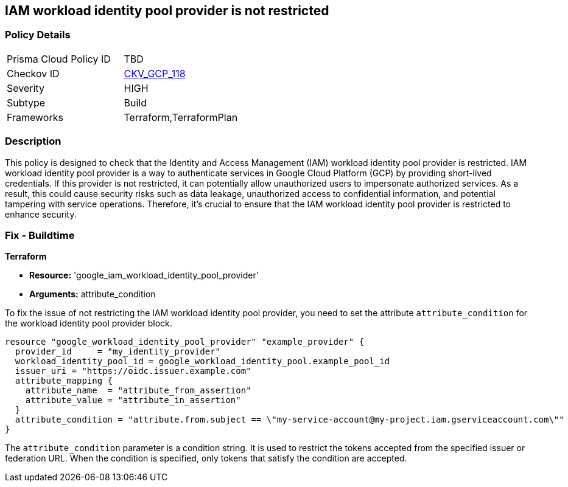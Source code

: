 
== IAM workload identity pool provider is not restricted

=== Policy Details

[width=45%]
[cols="1,1"]
|===
|Prisma Cloud Policy ID
| TBD

|Checkov ID
| https://github.com/bridgecrewio/checkov/blob/main/checkov/terraform/checks/resource/gcp/GoogleIAMWorkloadIdentityConditional.py[CKV_GCP_118]

|Severity
|HIGH

|Subtype
|Build

|Frameworks
|Terraform,TerraformPlan

|===

=== Description

This policy is designed to check that the Identity and Access Management (IAM) workload identity pool provider is restricted. IAM workload identity pool provider is a way to authenticate services in Google Cloud Platform (GCP) by providing short-lived credentials. If this provider is not restricted, it can potentially allow unauthorized users to impersonate authorized services. As a result, this could cause security risks such as data leakage, unauthorized access to confidential information, and potential tampering with service operations. Therefore, it's crucial to ensure that the IAM workload identity pool provider is restricted to enhance security.

=== Fix - Buildtime

*Terraform*

* *Resource:* 'google_iam_workload_identity_pool_provider'
* *Arguments:* attribute_condition

To fix the issue of not restricting the IAM workload identity pool provider, you need to set the attribute `attribute_condition` for the workload identity pool provider block.

[source,go]
----
resource "google_workload_identity_pool_provider" "example_provider" {
  provider_id     = "my_identity_provider"
  workload_identity_pool_id = google_workload_identity_pool.example_pool_id
  issuer_uri = "https://oidc.issuer.example.com"
  attribute_mapping {
    attribute_name  = "attribute_from_assertion"
    attribute_value = "attribute_in_assertion"
  }
  attribute_condition = "attribute.from.subject == \"my-service-account@my-project.iam.gserviceaccount.com\""
}
----

The `attribute_condition` parameter is a condition string. It is used to restrict the tokens accepted from the specified issuer or federation URL. When the condition is specified, only tokens that satisfy the condition are accepted.

